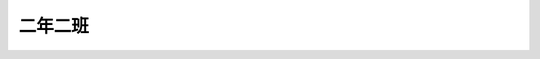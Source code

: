 ========
二年二班
========

.. figure:: 202/01.jpg
    :align: center


.. figure:: 202/02.jpg
    :align: center

.. figure:: 202/06.JPG
    :align: center

.. figure:: 202/0734.jpg
    :align: center

.. figure:: 202/0833.jpg
    :align: center

.. figure:: 202/11.jpg
    :align: center

.. figure:: 202/21.jpg
    :align: center

.. figure:: 202/22.jpg
    :align: center

.. figure:: 202/23.jpg
    :align: center

.. figure:: 202/24.jpg
    :align: center

.. figure:: 202/25.jpg
    :align: center

.. figure:: 202/26.jpg
    :align: center

.. figure:: 202/27.jpg
    :align: center

.. figure:: 202/28.jpg
    :align: center

.. figure:: 202/31.jpg
    :align: center

